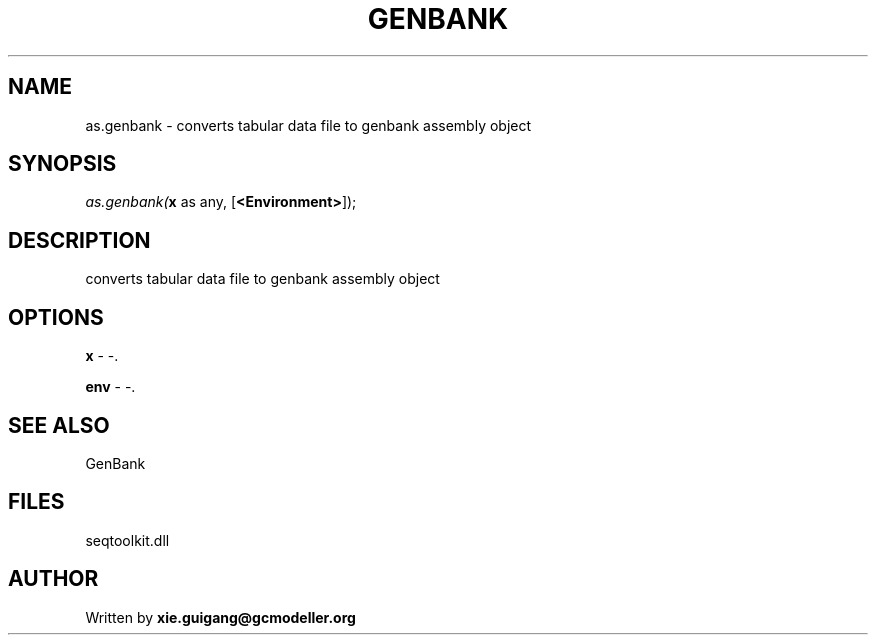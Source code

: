 .\" man page create by R# package system.
.TH GENBANK 4 2000-1月 "as.genbank" "as.genbank"
.SH NAME
as.genbank \- converts tabular data file to genbank assembly object
.SH SYNOPSIS
\fIas.genbank(\fBx\fR as any, 
[\fB<Environment>\fR]);\fR
.SH DESCRIPTION
.PP
converts tabular data file to genbank assembly object
.PP
.SH OPTIONS
.PP
\fBx\fB \fR\- -. 
.PP
.PP
\fBenv\fB \fR\- -. 
.PP
.SH SEE ALSO
GenBank
.SH FILES
.PP
seqtoolkit.dll
.PP
.SH AUTHOR
Written by \fBxie.guigang@gcmodeller.org\fR
